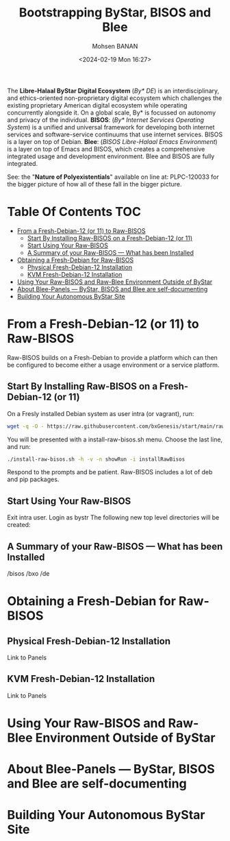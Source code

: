 #+TITLE: Bootstrapping ByStar, BISOS and Blee
#+DATE: <2024-02-19 Mon 16:27>
#+AUTHOR: Mohsen BANAN
#+OPTIONS: toc:3

The *Libre-Halaal ByStar Digital Ecosystem* (/By* DE/) is an interdisciplinary,
and ethics-oriented non-proprietary digital ecosystem which challenges the
existing proprietary American digital ecosystem while operating concurrently
alongside it. On a global scale, By* is focussed on autonomy and privacy of the
individual. *BISOS*: (/By* Internet Services Operating System/) is a unified and
universal framework for developing both internet services and software-service
continuums that use internet services. BISOS is a layer on top of Debian.
*Blee*: (/BISOS Libre-Halaal Emacs Environment/) is a layer on top of Emacs and
BISOS, which creates a comprehensive integrated usage and development
environment. Blee and BISOS are fully integrated.

 See: the "*Nature of Polyexistentials*" available on line at: PLPC-120033
 for the bigger picture of how all of these fall in the bigger picture.


* Table Of Contents     :TOC:
- [[#from-a-fresh-debian-12-or-11-to-raw-bisos][From a Fresh-Debian-12 (or 11) to Raw-BISOS]]
  - [[#start-by-installing-raw-bisos-on-a-fresh-debian-12-or-11][Start By Installing Raw-BISOS on a Fresh-Debian-12 (or 11)]]
  - [[#start-using-your-raw-bisos][Start Using Your Raw-BISOS]]
  - [[#a-summary-of-your-raw-bisos-----what-has-been-installed][A Summary of your Raw-BISOS --- What has been Installed]]
- [[#obtaining-a-fresh-debian-for-raw-bisos][Obtaining a Fresh-Debian for Raw-BISOS]]
  - [[#physical-fresh-debian-12-installation][Physical Fresh-Debian-12 Installation]]
  - [[#kvm-fresh-debian-12-installation][KVM Fresh-Debian-12 Installation]]
- [[#using-your-raw-bisos-and-raw-blee-environment-outside-of-bystar][Using Your Raw-BISOS and Raw-Blee Environment Outside of ByStar]]
- [[#about-blee-panels------bystar-bisos-and-blee-are-self-documenting][About Blee-Panels  --- ByStar, BISOS and Blee are self-documenting]]
- [[#building-your-autonomous-bystar-site][Building Your Autonomous ByStar Site]]

* From a Fresh-Debian-12 (or 11) to Raw-BISOS

Raw-BISOS builds on a Fresh-Debian to provide a platform which can then be configured to become
either a usage environment or a service platform.

** Start By Installing Raw-BISOS on a Fresh-Debian-12 (or 11)


On a Fresly installed Debian system  as user intra (or vagrant), run:

#+begin_src sh
wget -q -O - https://raw.githubusercontent.com/bxGenesis/start/main/raw-bisos.sh | tee install-raw-bisos.sh | bash
#+end_src



You will be presented with a install-raw-bisos.sh menu. Choose the last line, and run:
#+begin_src sh
./install-raw-bisos.sh -h -v -n showRun -i installRawBisos
#+end_src

Respond to the prompts and be patient. Raw-BISOS includes a lot of deb and pip packages.

** Start Using Your Raw-BISOS

Exit intra user. Login as bystr
The following new top level directories will be created:

** A Summary of your Raw-BISOS --- What has been Installed

/bisos
/bxo
/de


* Obtaining a Fresh-Debian for Raw-BISOS

** Physical Fresh-Debian-12 Installation

Link to Panels

** KVM Fresh-Debian-12 Installation

Link to Panels

* Using Your Raw-BISOS and Raw-Blee Environment Outside of ByStar

* About Blee-Panels  --- ByStar, BISOS and Blee are self-documenting

* Building Your Autonomous ByStar Site
